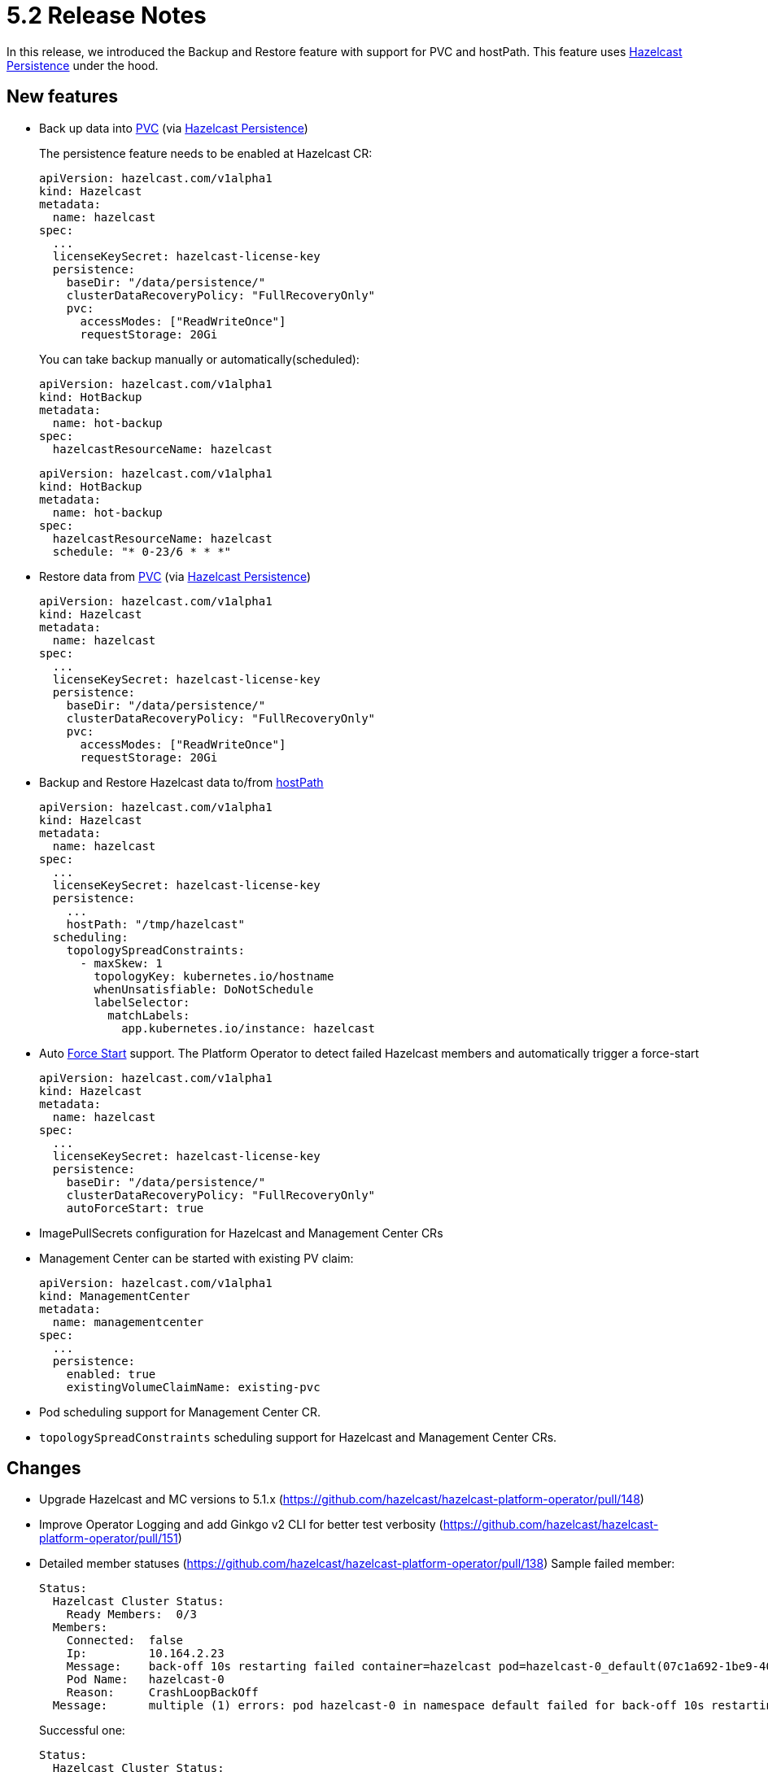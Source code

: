 = 5.2 Release Notes

In this release, we introduced the Backup and Restore feature with support for PVC and hostPath. This feature uses xref:5.1@hazelcast:storage:persistence.adoc[Hazelcast Persistence] under the hood.

== New features

* Back up data into
https://kubernetes.io/docs/concepts/storage/persistent-volumes/[PVC]
(via xref:5.1@hazelcast:storage:persistence.adoc[Hazelcast Persistence])
+
The persistence feature needs to be enabled at Hazelcast CR:
+
....
apiVersion: hazelcast.com/v1alpha1
kind: Hazelcast
metadata:
  name: hazelcast
spec:
  ...
  licenseKeySecret: hazelcast-license-key
  persistence:
    baseDir: "/data/persistence/"
    clusterDataRecoveryPolicy: "FullRecoveryOnly"
    pvc:
      accessModes: ["ReadWriteOnce"]
      requestStorage: 20Gi
....
+
You can take backup manually or automatically(scheduled):
+
....
apiVersion: hazelcast.com/v1alpha1
kind: HotBackup
metadata:
  name: hot-backup
spec:
  hazelcastResourceName: hazelcast
....
+
....
apiVersion: hazelcast.com/v1alpha1
kind: HotBackup
metadata:
  name: hot-backup
spec:
  hazelcastResourceName: hazelcast
  schedule: "* 0-23/6 * * *"
....
* Restore data from
https://kubernetes.io/docs/concepts/storage/persistent-volumes/[PVC]
(via xref:5.1@hazelcast:storage:persistence.adoc[Hazelcast Persistence])
+
....
apiVersion: hazelcast.com/v1alpha1
kind: Hazelcast
metadata:
  name: hazelcast
spec:
  ...
  licenseKeySecret: hazelcast-license-key
  persistence:
    baseDir: "/data/persistence/"
    clusterDataRecoveryPolicy: "FullRecoveryOnly"
    pvc:
      accessModes: ["ReadWriteOnce"]
      requestStorage: 20Gi
....
* Backup and Restore Hazelcast data to/from
https://kubernetes.io/docs/concepts/storage/volumes/#hostpath[hostPath]
+
....
apiVersion: hazelcast.com/v1alpha1
kind: Hazelcast
metadata:
  name: hazelcast
spec:
  ...
  licenseKeySecret: hazelcast-license-key
  persistence:
    ...
    hostPath: "/tmp/hazelcast"
  scheduling:
    topologySpreadConstraints:
      - maxSkew: 1
        topologyKey: kubernetes.io/hostname
        whenUnsatisfiable: DoNotSchedule
        labelSelector:
          matchLabels:
            app.kubernetes.io/instance: hazelcast
....
* Auto xref:5.1@hazelcast:storage:triggering-force-start[Force Start] support. The Platform Operator to detect failed Hazelcast members
and automatically trigger a force-start
+
....
apiVersion: hazelcast.com/v1alpha1
kind: Hazelcast
metadata:
  name: hazelcast
spec:
  ...
  licenseKeySecret: hazelcast-license-key
  persistence:
    baseDir: "/data/persistence/"
    clusterDataRecoveryPolicy: "FullRecoveryOnly"
    autoForceStart: true
....
* ImagePullSecrets configuration for Hazelcast and Management Center CRs
* Management Center can be started with existing PV claim:
+
....
apiVersion: hazelcast.com/v1alpha1
kind: ManagementCenter
metadata:
  name: managementcenter
spec:
  ...
  persistence:
    enabled: true
    existingVolumeClaimName: existing-pvc
....
* Pod scheduling support for Management Center CR.
* `topologySpreadConstraints` scheduling support for Hazelcast and
Management Center CRs.

== Changes

* Upgrade Hazelcast and MC versions to 5.1.x
(https://github.com/hazelcast/hazelcast-platform-operator/pull/148)
* Improve Operator Logging and add Ginkgo v2 CLI for better test
verbosity
(https://github.com/hazelcast/hazelcast-platform-operator/pull/151)
* Detailed member statuses
(https://github.com/hazelcast/hazelcast-platform-operator/pull/138)
Sample failed member:
+
....
Status:
  Hazelcast Cluster Status:
    Ready Members:  0/3
  Members:
    Connected:  false
    Ip:         10.164.2.23
    Message:    back-off 10s restarting failed container=hazelcast pod=hazelcast-0_default(07c1a692-1be9-408d-b245-bb93cf01af66)
    Pod Name:   hazelcast-0
    Reason:     CrashLoopBackOff
  Message:      multiple (1) errors: pod hazelcast-0 in namespace default failed for back-off 10s restarting failed container=hazelcast pod=hazelcast-0_default(07c1a692-1be9-408d-b245-bb93cf01af66):
....
+
Successful one:
+
....
Status:
  Hazelcast Cluster Status:
    Ready Members:  3/3
  Members:
    Connected:  true
    Ip:         10.164.2.27
    UID:        85eeb6f3-00a3-4bed-aa4c-30959d6bda67
    Version:    5.0.2
    Connected:  true
    Ip:         10.164.1.12
    UID:        e546754e-209d-4ac5-9fd0-119a6d8bf371
    Version:    5.0.2
    Connected:  true
    Ip:         10.164.0.14
    UID:        5a7b1a1f-4a1c-47ff-8151-24db0e5db51e
    Version:    5.0.2
  Phase:        Running
....
* Show external IP of Hazelcast members and Management Center URL at CR
statuses:
+
....
$ kubectl get hazelcast
NAME               STATUS    MEMBERS   EXTERNAL-ADDRESSES
hazelcast  Running   3/3         <EXTERNAL_IP>:5701
....

== Fixed Issues

* When a cluster failed to restart for any reason, the Go client failed to reconnect to it even after the cluster successfully restarted. We've now added support for the Go client to asynchronously reconnect to a cluster.
(https://github.com/hazelcast/hazelcast-platform-operator/pull/145)
* Disable Phone Home for MC and HZ when Operator Phone Home is disabled.
(https://github.com/hazelcast/hazelcast-platform-operator/pull/150)
* Changes readiness probe of Management Center into `TCPSocket` for port `8080` to prove the Spring Web which is main process for Management Center started properly.
(https://github.com/hazelcast/hazelcast-platform-operator/pull/132)
